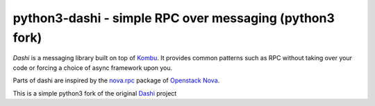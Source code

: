 #########################################################
 python3-dashi - simple RPC over messaging (python3 fork)
#########################################################

`Dashi` is a messaging library built on top of `Kombu`_. It provides common
patterns such as RPC without taking over your code or forcing a choice of
async framework upon you.

Parts of dashi are inspired by the `nova.rpc`_ package of `Openstack Nova`_.

This is a simple python3 fork of the original `Dashi`_ project

.. _`Kombu`: http://ask.github.com/kombu
.. _`nova.rpc`: http://docs.openstack.org/developer/nova/devref/rpc.html
.. _`Openstack Nova`: http://nova.openstack.org
.. _`Dashi`: https://github.com/nimbusproject/dashi
